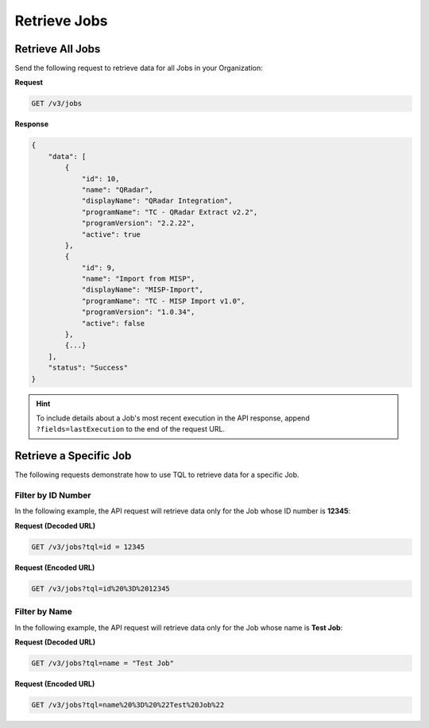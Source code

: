 Retrieve Jobs
-------------

Retrieve All Jobs
^^^^^^^^^^^^^^^^^

Send the following request to retrieve data for all Jobs in your Organization:

**Request**

.. code::

    GET /v3/jobs

**Response**

.. code:: json

    {
        "data": [
            {
                "id": 10,
                "name": "QRadar",
                "displayName": "QRadar Integration",
                "programName": "TC - QRadar Extract v2.2",
                "programVersion": "2.2.22",
                "active": true
            },
            {
                "id": 9,
                "name": "Import from MISP",
                "displayName": "MISP-Import",
                "programName": "TC - MISP Import v1.0",
                "programVersion": "1.0.34",
                "active": false
            },
            {...}
        ],
        "status": "Success"
    }

.. hint::

    To include details about a Job's most recent execution in the API response, append ``?fields=lastExecution`` to the end of the request URL.

Retrieve a Specific Job
^^^^^^^^^^^^^^^^^^^^^^^

The following requests demonstrate how to use TQL to retrieve data for a specific Job.

Filter by ID Number
"""""""""""""""""""

In the following example, the API request will retrieve data only for the Job whose ID number is **12345**:

**Request (Decoded URL)**

.. code::

    GET /v3/jobs?tql=id = 12345

**Request (Encoded URL)**

.. code::

    GET /v3/jobs?tql=id%20%3D%2012345

Filter by Name
""""""""""""""

In the following example, the API request will retrieve data only for the Job whose name is **Test Job**:

**Request (Decoded URL)**

.. code::

    GET /v3/jobs?tql=name = "Test Job"

**Request (Encoded URL)**

.. code::

    GET /v3/jobs?tql=name%20%3D%20%22Test%20Job%22